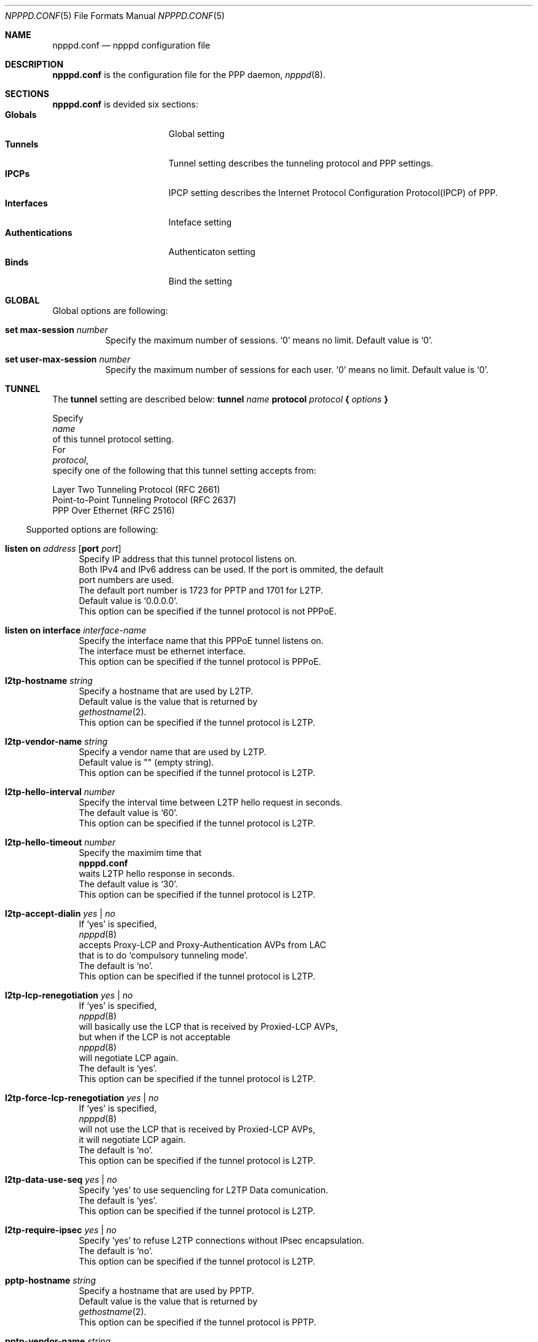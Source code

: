 .\"	$OpenBSD: src/usr.sbin/npppd/npppd/npppd.conf.5,v 1.1 2012/09/18 13:14:08 yasuoka Exp $
.\"
.\" Copyright (c) 2012 YASUOKA Masahiko <yasuoka@openbsd.org>
.\"
.\" Permission to use, copy, modify, and distribute this software for any
.\" purpose with or without fee is hereby granted, provided that the above
.\" copyright notice and this permission notice appear in all copies.
.\"
.\" THE SOFTWARE IS PROVIDED "AS IS" AND THE AUTHOR DISCLAIMS ALL WARRANTIES
.\" WITH REGARD TO THIS SOFTWARE INCLUDING ALL IMPLIED WARRANTIES OF
.\" MERCHANTABILITY AND FITNESS. IN NO EVENT SHALL THE AUTHOR BE LIABLE FOR
.\" ANY SPECIAL, DIRECT, INDIRECT, OR CONSEQUENTIAL DAMAGES OR ANY DAMAGES
.\" WHATSOEVER RESULTING FROM LOSS OF USE, DATA OR PROFITS, WHETHER IN AN
.\" ACTION OF CONTRACT, NEGLIGENCE OR OTHER TORTIOUS ACTION, ARISING OUT OF
.\" OR IN CONNECTION WITH THE USE OR PERFORMANCE OF THIS SOFTWARE.
.\"
.\"
.Dd $Mdocdate$
.Dt NPPPD.CONF 5
.Os
.Sh NAME
.Nm npppd.conf
.Nd npppd configuration file
.Sh DESCRIPTION
.Nm
is the configuration file for the PPP daemon,
.Xr npppd 8 .
.Sh SECTIONS
.Nm
is devided six sections:
.Bl -tag -compact -width Authentications
.It Sy Globals
Global setting
.It Sy Tunnels
Tunnel setting describes the tunneling protocol and PPP settings.
.It Sy IPCPs
IPCP setting describes the Internet Protocol Configuration Protocol(IPCP)
of PPP.
.It Sy Interfaces
Inteface setting
.It Sy Authentications
Authenticaton setting
.It Sy Binds
Bind the setting
.El
.Sh GLOBAL
Global options are following:
.Bl -tag -width Ds
.It Ic set max-session Ar number
Specify the maximum number of sessions.
`0' means no limit.  Default value is `0'.
.It Ic set user-max-session Ar number
Specify the maximum number of sessions for each user.
`0' means no limit.  Default value is `0'.
.El
.Sh TUNNEL
.Pp
The
.Ic tunnel
setting are described below:
.Bd
.Ic tunnel Ar name Ic protocol Ar protocol Ic { Ar options Ic }
.Ed
.Pp
Specify
.Ar name
of this tunnel protocol setting.
For
.Ar protocol ,
specify one of the following that this tunnel setting accepts from:
.Pp
.Bl -offset indent -compact -tag -width pppoe -indent
.It Ic l2tp
Layer Two Tunneling Protocol (RFC 2661)
.It Ic pptp
Point-to-Point Tunneling Protocol (RFC 2637)
.It Ic pppoe
PPP Over Ethernet (RFC 2516)
.El
.El
.Pp
Supported options are following:
.Bl -tag -width Ds
.It Ic listen on Ar address Op Ic port Ar port
Specify IP address that this tunnel protocol listens on.
Both IPv4 and IPv6 address can be used.  If the port is ommited, the default
port numbers are used.
The default port number is 1723 for PPTP and 1701 for L2TP.
Default value is `0.0.0.0'.
This option can be specified if the tunnel protocol is not PPPoE.
.It Ic listen on interface Ar interface-name
Specify the interface name that this PPPoE tunnel listens on.
The interface must be ethernet interface.
This option can be specified if the tunnel protocol is PPPoE.
.It Ic l2tp-hostname Ar string
Specify a hostname that are used by L2TP.
Default value is the value that is returned by
.Xr gethostname 2 .
This option can be specified if the tunnel protocol is L2TP.
.It Ic l2tp-vendor-name Ar string
Specify a vendor name that are used by L2TP.
Default value is "" (empty string).
This option can be specified if the tunnel protocol is L2TP.
.It Ic l2tp-hello-interval Ar number
Specify the interval time between L2TP hello request in seconds.
The default value is `60'.
This option can be specified if the tunnel protocol is L2TP.
.It Ic l2tp-hello-timeout Ar number
Specify the maximim time that
.Nm
waits L2TP hello response in seconds.
The default value is `30'.
This option can be specified if the tunnel protocol is L2TP.
.It Ic l2tp-accept-dialin Ar yes | no
If `yes' is specified,
.Xr npppd 8
accepts Proxy-LCP and Proxy-Authentication AVPs from LAC
that is to do `compulsory tunneling mode'.
The default is `no'.
This option can be specified if the tunnel protocol is L2TP.
.It Ic l2tp-lcp-renegotiation Ar yes | no
If `yes' is specified,
.Xr npppd 8
will basically use the LCP that is received by Proxied-LCP AVPs,
but when if the LCP is not acceptable 
.Xr npppd 8
will negotiate LCP again.
The default is `yes'.
This option can be specified if the tunnel protocol is L2TP.
.It Ic l2tp-force-lcp-renegotiation Ar yes | no
If `yes' is specified,
.Xr npppd 8
will not use the LCP that is received by Proxied-LCP AVPs,
it will negotiate LCP again.
The default is `no'.
This option can be specified if the tunnel protocol is L2TP.
.It Ic l2tp-data-use-seq Ar yes | no
Specify `yes' to use sequencling for L2TP Data comunication.
The default is `yes'.
This option can be specified if the tunnel protocol is L2TP.
.It Ic l2tp-require-ipsec Ar yes | no
Specify `yes' to refuse L2TP connections without IPsec encapsulation.
The default is `no'.
This option can be specified if the tunnel protocol is L2TP.
.It Ic pptp-hostname Ar string
Specify a hostname that are used by PPTP.
Default value is the value that is returned by
.Xr gethostname 2 .
This option can be specified if the tunnel protocol is PPTP.
.It Ic pptp-vendor-name Ar string
Specify a vendor name that are used by PPTP.
Default value is "" (empty string).
This option can be specified if the tunnel protocol is PPTP.
.It Ic pptp-echo-interval Ar number
Specify the interval time between PPTP echo request in seconds.
The default value is `60'.
This option can be specified if the tunnel protocol is PPTP.
.It Ic pptp-echo-timeout Ar number
Specify the maximim time that
.Nm
waits PPTP echo reply in seconds.
The default value is `60'.
This option can be specified if the tunnel protocol is PPTP.
.It Ic pppoe-service-name Ar string
Specify a service name.  The default is "" (empty string).
This option can be specified if the tunnel protocol is PPPoE.
.It Ic pppoe-accept-any-service Ar yes | no
If `yes' is specified
.Xr npppd 8
accepts request from the clients that are accepting any service names
Default value is `yes'.
This option can be specified if the tunnel protocol is PPPoE.
.It Ic pppoe-ac-name Ar string
Specify the access concentrator(ac) name.
The default value is created by the MAC Address
of the listening interface.
This option can be specified if the tunnel protocol is PPPoE.
.It Ic mru Ar number
Specified the MRU(Maximum Receive Unit) value.
This value is used for LCP negotiation with the tunnel peer.
The default value is `1360' for L2TP, `1400' for pptp and '1492' for PPPoE.
.It Ic lcp-keepalive Ar yes | no
Specify whether
.Xr npppd 8
uses LCP keep alive.
The default value `no' for L2TP, `yes' for PPTP and PPPoE.
.It Ic lcp-keepalive-interval Ar number
Specify the interval time between LCP echo request in seconds.
The default value is `300'.
.It Ic lcp-keepalive-retry-interval Ar number
Specify the interval time between retrying LCP echo request
without receiving the echo reply from the peer.
The value must be specified in seconds.
The default value is `60'.
.It Ic lcp-keepalive-max-retries Ar number
Specify the maximum number of retrying LCP echo.
If the peer doesn't respond and the number of retry reaches this value,
.Xr npppd 8
treats the link is dead and it closes the link.
The default value is `3'.
.It Ic lcp-timeout Ar number
Specify the timeout value for LCP retransmission in seconds.
Default value is `3'.
.It Ic lcp-max-configure Ar number
Specify the maximum number of LCP configure reqeuest transmission.
Default value is `10'.
.It Ic lcp-max-terminate Ar number
Specify the maximum number of LCP terminate reqeuest transmission.
Default value is `2'.
.It Ic lcp-max-nak-loop Ar number
Specify the maximum number of LCP configure NAK loops.
Default value is `5'.
.It Ic authentication-method Ar authentication-method ...
Specify authentication methods.
.Pp
Following authentication methods can be used:
.Bl -tag -width mschapv2 -compact -indent
.It Ic pap
Password Authentication Protocol
.It Ic chap
PPP Challenge Handshake Authentication Protocol (RFC 1994)
.It Ic mschapv2
Microsoft PPP CHAP Extensions, Version 2 (RFC 2749)
.El
.Pp
`mschapv2' is used as the default for PPTP,
`pap chap mschapv2' will be used as the default for other protocols.
.It Ic ccp-timeout Ar number
Specify the timeout value for CCP retransmission in seconds.
Default value is `3'.
.It Ic ccp-max-configure Ar number
Specify the maximum number of CCP configure reqeuest transmission.
Default value is `10'.
.It Ic ccp-max-terminate Ar number
Specify the maximum number of CCP terminate reqeuest transmission.
Default value is `2'.
.It Ic ccp-max-nak-loop Ar number
Specify the maximum number of CCP configure NAK loops.
Default value is `5'.
.It Ic ipcp-timeout Ar number
Specify the timeout value for IPCP retransmission in seconds.
Default value is `3'.
.It Ic ipcp-max-configure Ar number
Specify the maximum number of IPCP configure reqeuest transmission.
Default value is `10'.
.It Ic ipcp-max-terminate Ar number
Specify the maximum number of IPCP terminate reqeuest transmission.
Default value is `2'.
.It Ic ipcp-max-nak-loop Ar number
Specify the maximum number of IPCP configure NAK loops.
Default value is `5'.
.It Ic mppe-key-length Ar key-length ...
Specify key lengths that this configuration use.
.Pp
Following key lengths can be used:
.Bl -tag -width 128 -compact -indent
.It Ic 128
128 bits encryption
.It Ic 56
56 bits encryption
.It Ic 40
40 bits encryption
.El
.It Ic mppe-key-state Ar mode ...
Specify the key change modes that this configuration supports to.
.Pp
Following modes can be used:
.Bl -tag -width stateless -compact -indent
.It Ic stateful
Stateful mode key changes
.It Ic stateless
Stateless mode key changes
.El
.It Ic idle-timeout Ar number
Specify the timeout value for the idle timer in seconds.
The idle timer disconnects the link if the link keeps idle for the time
specified by this value.
The link is treated as `idle' if the no data packet are sent or received.
0 means disable the idle timer.
Default value is `0'.
.It Ic tcp-mss-adjust Ar yes | no
If `yes' is specified,
.Xr npppd  8
adjusts TCP SYN packets so that the value of TCP MSS (maximum segment
size) option is less than the value calculated from the link MTU.
The default value is `no'.
.It Ic ingress-filter Ar yes | no
If `yes' is specified,
.Xr npppd 8
applies ingress filter for incoming packets.
The ingress filter drops all packets that source address does not match to
the address  assigned by
.Xr npppd 8
for the link.  Default value is `no'.
.It Ic pipex Ar yes | no
Specify whether
.Xr npppd 8
uses
.Xr pipex 4 .
Default is `yes'.
.It Ic debug-dump-pktin Ar protocol ...
If this option is specified,
.Xr npppd 8
dumps received packets which match the specified protocol.
Following protocols can be specified:
.Bl -tag -width mppe -compact -indent
.It Ic ip
Internet Protocol (IP)
.It Ic lcp
Link Configuration Protocol (LCP)
.It Ic pap
Password Authentication Protocol (PAP)
.It Ic chap
Challenge Handshake Authentication Protocol (CHAP)
.\" .It Ic eap
.\" Extended Authentication Protocol (EAP)
.It Ic mppe
Microsoft Point-to-Point Encryption (MPPE)
.It Ic ccp
Compression Control Protocol (CCP)
.It Ic ipcp
IP Configuration Protocol (IPCP)
.El
.It Ic debug-dump-pktout Ar protocol ...
If this option is specified,
.Xr npppd 8
dumps sending packets which match the specified protocol.
See
.Ic debug-dump-pktin
section for
.Ar protocol .
.It Ic l2tp-ctrl-in-pktdump Ar yes | no
Specify whether
.Xr npppd 8
dumps received L2TP control packets for debug.
Default is `no'.
.It Ic l2tp-ctrl-out-pktdump Ar yes | no
Specify whether
.Xr npppd 8
dumps sending L2TP control packets for debug.
Default is `no'.
.It Ic l2tp-data-in-pktdump Ar yes | no
Specify whether
.Xr npppd 8
dumps received L2TP data packets for debug.
Default is `no'.
.It Ic l2tp-data-out-pktdump Ar yes | no
Specify whether
.Xr npppd 8
dumps sending L2TP data packets for debug.
Default is `no'.
.It Ic pptp-ctrl-in-pktdump Ar yes | no
Specify whether
.Xr npppd 8
dumps received PPTP control packets for debug.
Default is `no'.
.It Ic pptp-ctrl-out-pktdump Ar yes | no
Specify whether
.Xr npppd 8
dumps sending PPTP control packets for debug.
Default is `no'.
.It Ic pptp-data-in-pktdump Ar yes | no
Specify whether
.Xr npppd 8
dumps received PPTP data packets for debug.
Default is `no'.
.It Ic pptp-data-out-pktdump Ar yes | no
Specify whether
.Xr npppd 8
dumps sending PPTP data packets for debug.
Default is `no'.
.It Ic pppoe-desc-in-pktdump Ar yes | no
Specify whether
.Xr npppd 8
dumps received PPPoE discovery packets for debug.
Default is `no'.
.It Ic pppoe-desc-out-pktdump Ar yes | no
Specify whether
.Xr npppd 8
dumps sending PPPoE discovery packets for debug.
Default is `no'.
.It Ic pppoe-session-in-pktdump Ar yes | no
Specify whether
.Xr npppd 8
dumps received PPPoE session packets for debug.
Default is `no'.
.It Ic pppoe-session-out-pktdump Ar yes | no
Specify whether
.Xr npppd 8
dumps sending PPPoE session packets for debug.
Default is `no'.
.El
.Sh IPCP
The
.Ic icpp
setting are described below:
.Bd
.Ic ipcp Ar name { Ar option ... Ic }
.Ed
.Pp
Specify name of this
.Ic ipcp
setting.
The maximum number of
.Ic ipcp
settings is 8.
.Pp
Supported options are following:
.Bl -tag -width Ds
.It Ic pool-address Ar address-range | address-mask Op Ic for Ar dynamic | static
Specify the IP address space that is pooled for this IPCP setting.
The address space can be specified by
.Ar address-range
(eg. 192.168.0.2-192.168.0.254)
or
.Ar address-mask
(eg. 192.168.0.0/24) .
.Ic for
.Ar dynamic
means the address space is reserved for dynamic allocation,
.Ar static
means the address space is reserved for static allocation.  Default is
.Ar dynamic .
This option can be used in multiple times.
.It Ic dns-servers Ar primary-server-address Op secondary-server-address
Specify the DNS servers' IP address.
.It Ic nbns-servers Ar primary-server-address Op secondary-server-address
Specify the NetBIOS name servers' IP address.
.It Ic allow-user-selected-address Ar yes | no
Specify whether
.Xr npppd 8
is allowed to assign prior the address that is selected by the user.
Default is `yes'.
.El
.Sh INTERFACE
.Pp
The
.Ic interface
setting is described below:
.Bd
.Ic interface Ar ifname Ic address Ar address Ic ipcp Ar ipcp
.Ed
.Pp
Use
.Xr tun 4
or 
.Xr pppx 4 
and
specify its name to
.Ar ifname .
.Ar address
is the IP address of this interface, and it is noticed as the tunnel address
to the tunnel peer.
Specify the
.Ic ipcp
setting name that are used with this interface.
The maximum number of
.Ic interface
settings is 8.
.Sh AUTHENTICATION
.Pp
The
.Ic authentication
setting are described below:
.Bd
.Ic authentication Ar name Ic type Ar type { Ar option ... Ic }
.Ed
.Pp
Specify
.Ar name
for this authentication setting.
For
.Ar type ,
one of the following can be specified:
.Pp
.Bl -offset indent -compact -tag -width radius -indent
.It Ic local
authenticates by the local file.
.It Ic radius
authenticates by the remote RADIUS servers.
.El
.Pp
Supported options are following:
.Bl -tag -width Ds
.It Ic username-suffix Ar string
Specify the suffix of the username
so that
.Xr npppd 8
selects this authentication setting only for a user who has the username
that matches this suffix pattern.
.It Ic username-prefix Ar string
Specify the prefix of the username
so that
.Xr npppd 8
selects this authentication setting only for a user who has the username
that matches this prefix pattern.
.\" .It Ic eap-capable Ar yes | no
.\" Specify whether this authentcation server is able to use EAP.
.\" Default is `yes'.
.It Ic strip-nt-domain Ar yes | no
Specify whether
.Xr npppd 8
remove the NT domain prefix like '\\\\NTDOMAIN\\' from the username
before requesting the authentication server.
Default is `no'.
.It Ic strip-atmark-realm Ar yes | no
Specify whether
.Xr npppd 8
remove the realm part that begins '@' (atmark)
from the username before requesting the authentication server.
Default is `no'.
.It Ic users-file Ar string
Specify the path for
.Xr npppd-users 7
that describes users' account information.
The path must be under `/etc/npppd/', because
.Xr npppd 8
is restricted to access the files only in limited directories.
.It Ic authentication-server { Ar radius-config Ic }
This option describes the settings for RADIUS authentication server.
This option can be used in RADIUS type only.
.Bl -tag -width max-failovers -compact -indent
.It Ic address Ar address Oo Ic port Ar port Oc Op Ic secret Ar secret
Specify the IP address and port of RADIUS server to
.Ar address
and
.Ar port ,
and 
the shared secret to
.Ar secret .
.Ar secret
must be less than 127 chars.
Default port is 1812 for
.Ic authentication-server,
1813 for
.Ic accouting-server .
This option can be specified multiple times (max 16 times) in a
.Ar radius-config .
.It Ic timeout Ar number
Specify the maximum time for waiting the response in seconds.
Default is `9'.
.It Ic max-tries Ar number
Specify the maximum number of retransmission.
Default is `3'.
.It Ic max-failovers Ar number
Specify the maximum number of failovers.
Default is `1'.
.El
.It Ic accounting-server { Ar radius-config Ic }
This option describes the settings for RADIUS accounting server.
See
.Ic authentication-server
section for
.Ar radius-config
This option can be used in RADIUS type only.
.El
.Sh BIND
.Pp
.Ic bind
describes a set of the
.Ar tunnel
setting,
.Ar authentication
setting and
.Ar interface
setting so that they are used together.
.Bd
.Ic bind Ic tunnel from Ar tunnel Ic authenticated by Ar authentication
.Ic to Ar ifname
.Ed
.\" The following requests should be uncommented and used where appropriate.
.\" .Sh RETURN VALUES
.\" For sections 2, 3, and 9 function return values only.
.\" .Sh ENVIRONMENT
.\" For sections 1, 6, 7 & 8 only.
.\" .Sh FILES
.\" .Sh EXIT STATUS
.\" For sections 1, 6, & 8 only.
.Sh EXAMPLES
.Pp
Very simple configuration example is below:
.Bd -literal -offset indent
tunnel L2TP protocol l2tp
tunnel PPTP protocol pptp
ipcp IPCP {
    pool-address 10.0.0.2-10.0.0.254
    dns-servers 8.8.8.8
}
interface pppx0 address 10.0.0.1 ipcp IPCP
authentication LOCAL type local {
    users-file "/etc/npppd/npppd-users"
}
bind tunnel from L2TP authenticated by LOCAL to pppx0
bind tunnel from PPTP authenticated by LOCAL to pppx0
.Ed
.Pp
Simple configuration but has two authentication realms:
.Bd -literal -offset indent
tunnel L2TP protocol l2tp {
    listen on 203.0.113.100
}
ipcp IPCP {
    pool-address 10.0.0.2-10.0.0.254
    dns-servers 8.8.8.8
}
interface tun0 address 10.0.0.1 ipcp IPCP
interface tun1 address 10.0.0.1 ipcp IPCP
authentication RADIUS type radius {
    username-suffix "@example.com"
    authentication-server {
        address 192.168.0.1 secret "hogehoge"
    }
    accounting-server {
        address 192.168.0.1 secret "hogehoge"
    }
}
authentication LOCAL type local {
    username-suffix "@local"
    users-file "/etc/npppd/npppd-users"
}
bind tunnel from L2TP authenticated by RADIUS to tun0
bind tunnel from L2TP authenticated by LOCAL to tun1
.Ed
.\" .Sh DIAGNOSTICS
.\" For sections 1, 4, 6, 7, and 8 only.
.\" .Sh ERRORS
.\" For sections 2, 3, and 9 error and signal handling only.
.Sh SEE ALSO
.Xr npppctl 8 ,
.Xr npppd 8 ,
.Xr pipex 4 ,
.Xr tun 4 ,
.Xr pppx 4
.\" .Sh STANDARDS
.\" .Sh HISTORY
.\" .Sh AUTHORS
.\" .Sh CAVEATS
.Sh BUGS
Current version of
.Xr npppd 8
does not support adding or removing tunnel settings or changing its listener
settings(listen address, port and l2tp-ipsec-require).
